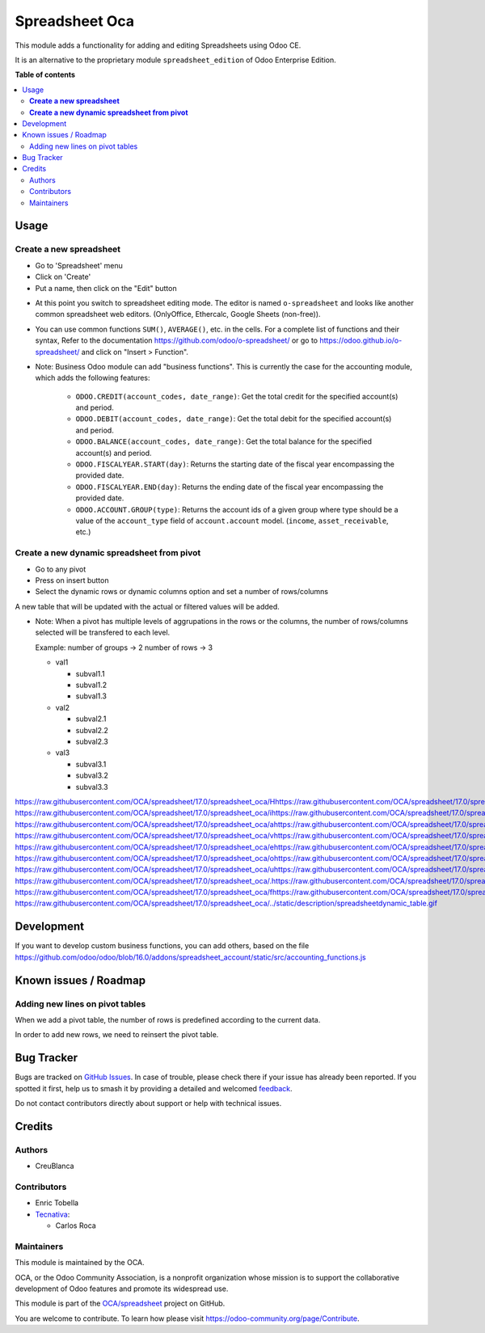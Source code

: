 ===============
Spreadsheet Oca
===============

.. 
   !!!!!!!!!!!!!!!!!!!!!!!!!!!!!!!!!!!!!!!!!!!!!!!!!!!!
   !! This file is generated by oca-gen-addon-readme !!
   !! changes will be overwritten.                   !!
   !!!!!!!!!!!!!!!!!!!!!!!!!!!!!!!!!!!!!!!!!!!!!!!!!!!!
   !! source digest: sha256:f709ae1a16584c7e8d453647d3efaf814791633d5622f432a33eaa840ab204f9
   !!!!!!!!!!!!!!!!!!!!!!!!!!!!!!!!!!!!!!!!!!!!!!!!!!!!

.. |badge1| image:: https://img.shields.io/badge/maturity-Beta-yellow.png
    :target: https://odoo-community.org/page/development-status
    :alt: Beta
.. |badge2| image:: https://img.shields.io/badge/licence-AGPL--3-blue.png
    :target: http://www.gnu.org/licenses/agpl-3.0-standalone.html
    :alt: License: AGPL-3
.. |badge3| image:: https://img.shields.io/badge/github-OCA%2Fspreadsheet-lightgray.png?logo=github
    :target: https://github.com/OCA/spreadsheet/tree/17.0/spreadsheet_oca
    :alt: OCA/spreadsheet
.. |badge4| image:: https://img.shields.io/badge/weblate-Translate%20me-F47D42.png
    :target: https://translation.odoo-community.org/projects/spreadsheet-17-0/spreadsheet-17-0-spreadsheet_oca
    :alt: Translate me on Weblate
.. |badge5| image:: https://img.shields.io/badge/runboat-Try%20me-875A7B.png
    :target: https://runboat.odoo-community.org/builds?repo=OCA/spreadsheet&target_branch=17.0
    :alt: Try me on Runboat

|badge1| |badge2| |badge3| |badge4| |badge5|

This module adds a functionality for adding and editing Spreadsheets
using Odoo CE.

It is an alternative to the proprietary module ``spreadsheet_edition``
of Odoo Enterprise Edition.

**Table of contents**

.. contents::
   :local:

Usage
=====

**Create a new spreadsheet**
----------------------------

-  Go to 'Spreadsheet' menu
-  Click on 'Create'
-  Put a name, then click on the "Edit" button

|image0|

-  At this point you switch to spreadsheet editing mode. The editor is
   named ``o-spreadsheet`` and looks like another common spreadsheet web
   editors. (OnlyOffice, Ethercalc, Google Sheets (non-free)).

|image1|

-  You can use common functions ``SUM()``, ``AVERAGE()``, etc. in the
   cells. For a complete list of functions and their syntax, Refer to
   the documentation
   `https://github.com/odoo/o-spreadsheet/ <https://github.com/odoo/o-spreadsheet/>`__
   or go to
   `https://odoo.github.io/o-spreadsheet/ <https://odoo.github.io/o-spreadsheet/>`__
   and click on "Insert > Function".

|image2|

-  Note: Business Odoo module can add "business functions". This is
   currently the case for the accounting module, which adds the
   following features:

      -  ``ODOO.CREDIT(account_codes, date_range)``: Get the total
         credit for the specified account(s) and period.
      -  ``ODOO.DEBIT(account_codes, date_range)``: Get the total debit
         for the specified account(s) and period.
      -  ``ODOO.BALANCE(account_codes, date_range)``: Get the total
         balance for the specified account(s) and period.
      -  ``ODOO.FISCALYEAR.START(day)``: Returns the starting date of
         the fiscal year encompassing the provided date.
      -  ``ODOO.FISCALYEAR.END(day)``: Returns the ending date of the
         fiscal year encompassing the provided date.
      -  ``ODOO.ACCOUNT.GROUP(type)``: Returns the account ids of a
         given group where type should be a value of the
         ``account_type`` field of ``account.account`` model.
         (``income``, ``asset_receivable``, etc.)

**Create a new dynamic spreadsheet from pivot**
-----------------------------------------------

-  Go to any pivot
-  Press on insert button
-  Select the dynamic rows or dynamic columns option and set a number of
   rows/columns

A new table that will be updated with the actual or filtered values will
be added.

-  Note: When a pivot has multiple levels of aggrupations in the rows or
   the columns, the number of rows/columns selected will be transfered
   to each level.

   Example: number of groups -> 2 number of rows -> 3

   -  val1

      -  subval1.1
      -  subval1.2
      -  subval1.3

   -  val2

      -  subval2.1
      -  subval2.2
      -  subval2.3

   -  val3

      -  subval3.1
      -  subval3.2
      -  subval3.3

https://raw.githubusercontent.com/OCA/spreadsheet/17.0/spreadsheet_oca/Hhttps://raw.githubusercontent.com/OCA/spreadsheet/17.0/spreadsheet_oca/ehttps://raw.githubusercontent.com/OCA/spreadsheet/17.0/spreadsheet_oca/rhttps://raw.githubusercontent.com/OCA/spreadsheet/17.0/spreadsheet_oca/ehttps://raw.githubusercontent.com/OCA/spreadsheet/17.0/spreadsheet_oca/ https://raw.githubusercontent.com/OCA/spreadsheet/17.0/spreadsheet_oca/ihttps://raw.githubusercontent.com/OCA/spreadsheet/17.0/spreadsheet_oca/shttps://raw.githubusercontent.com/OCA/spreadsheet/17.0/spreadsheet_oca/ https://raw.githubusercontent.com/OCA/spreadsheet/17.0/spreadsheet_oca/ahttps://raw.githubusercontent.com/OCA/spreadsheet/17.0/spreadsheet_oca/ https://raw.githubusercontent.com/OCA/spreadsheet/17.0/spreadsheet_oca/vhttps://raw.githubusercontent.com/OCA/spreadsheet/17.0/spreadsheet_oca/ihttps://raw.githubusercontent.com/OCA/spreadsheet/17.0/spreadsheet_oca/shttps://raw.githubusercontent.com/OCA/spreadsheet/17.0/spreadsheet_oca/uhttps://raw.githubusercontent.com/OCA/spreadsheet/17.0/spreadsheet_oca/ahttps://raw.githubusercontent.com/OCA/spreadsheet/17.0/spreadsheet_oca/lhttps://raw.githubusercontent.com/OCA/spreadsheet/17.0/spreadsheet_oca/ https://raw.githubusercontent.com/OCA/spreadsheet/17.0/spreadsheet_oca/ehttps://raw.githubusercontent.com/OCA/spreadsheet/17.0/spreadsheet_oca/xhttps://raw.githubusercontent.com/OCA/spreadsheet/17.0/spreadsheet_oca/ahttps://raw.githubusercontent.com/OCA/spreadsheet/17.0/spreadsheet_oca/phttps://raw.githubusercontent.com/OCA/spreadsheet/17.0/spreadsheet_oca/lhttps://raw.githubusercontent.com/OCA/spreadsheet/17.0/spreadsheet_oca/ehttps://raw.githubusercontent.com/OCA/spreadsheet/17.0/spreadsheet_oca/ https://raw.githubusercontent.com/OCA/spreadsheet/17.0/spreadsheet_oca/ohttps://raw.githubusercontent.com/OCA/spreadsheet/17.0/spreadsheet_oca/fhttps://raw.githubusercontent.com/OCA/spreadsheet/17.0/spreadsheet_oca/ https://raw.githubusercontent.com/OCA/spreadsheet/17.0/spreadsheet_oca/uhttps://raw.githubusercontent.com/OCA/spreadsheet/17.0/spreadsheet_oca/shttps://raw.githubusercontent.com/OCA/spreadsheet/17.0/spreadsheet_oca/ehttps://raw.githubusercontent.com/OCA/spreadsheet/17.0/spreadsheet_oca/:https://raw.githubusercontent.com/OCA/spreadsheet/17.0/spreadsheet_oca/ https://raw.githubusercontent.com/OCA/spreadsheet/17.0/spreadsheet_oca/.https://raw.githubusercontent.com/OCA/spreadsheet/17.0/spreadsheet_oca/.https://raw.githubusercontent.com/OCA/spreadsheet/17.0/spreadsheet_oca/ https://raw.githubusercontent.com/OCA/spreadsheet/17.0/spreadsheet_oca/fhttps://raw.githubusercontent.com/OCA/spreadsheet/17.0/spreadsheet_oca/ihttps://raw.githubusercontent.com/OCA/spreadsheet/17.0/spreadsheet_oca/ghttps://raw.githubusercontent.com/OCA/spreadsheet/17.0/spreadsheet_oca/uhttps://raw.githubusercontent.com/OCA/spreadsheet/17.0/spreadsheet_oca/rhttps://raw.githubusercontent.com/OCA/spreadsheet/17.0/spreadsheet_oca/ehttps://raw.githubusercontent.com/OCA/spreadsheet/17.0/spreadsheet_oca/:https://raw.githubusercontent.com/OCA/spreadsheet/17.0/spreadsheet_oca/:https://raw.githubusercontent.com/OCA/spreadsheet/17.0/spreadsheet_oca/
https://raw.githubusercontent.com/OCA/spreadsheet/17.0/spreadsheet_oca/../static/description/spreadsheetdynamic_table.gif

.. |image0| image:: https://raw.githubusercontent.com/OCA/spreadsheet/17.0/spreadsheet_oca/static/description/spreadsheet_create.png
.. |image1| image:: https://raw.githubusercontent.com/OCA/spreadsheet/17.0/spreadsheet_oca/static/description/spreadsheet_edit.png
.. |image2| image:: https://raw.githubusercontent.com/OCA/spreadsheet/17.0/spreadsheet_oca/static/description/o-spreadsheet.png

Development
===========

If you want to develop custom business functions, you can add others,
based on the file
`https://github.com/odoo/odoo/blob/16.0/addons/spreadsheet_account/static/src/accounting_functions.js <https://github.com/odoo/odoo/blob/16.0/addons/spreadsheet_account/static/src/accounting_functions.js>`__

Known issues / Roadmap
======================

Adding new lines on pivot tables
--------------------------------

When we add a pivot table, the number of rows is predefined according to
the current data.

In order to add new rows, we need to reinsert the pivot table.

Bug Tracker
===========

Bugs are tracked on `GitHub Issues <https://github.com/OCA/spreadsheet/issues>`_.
In case of trouble, please check there if your issue has already been reported.
If you spotted it first, help us to smash it by providing a detailed and welcomed
`feedback <https://github.com/OCA/spreadsheet/issues/new?body=module:%20spreadsheet_oca%0Aversion:%2017.0%0A%0A**Steps%20to%20reproduce**%0A-%20...%0A%0A**Current%20behavior**%0A%0A**Expected%20behavior**>`_.

Do not contact contributors directly about support or help with technical issues.

Credits
=======

Authors
-------

* CreuBlanca

Contributors
------------

-  Enric Tobella
-  `Tecnativa <https://www.tecnativa.com>`__:

   -  Carlos Roca

Maintainers
-----------

This module is maintained by the OCA.

.. image:: https://odoo-community.org/logo.png
   :alt: Odoo Community Association
   :target: https://odoo-community.org

OCA, or the Odoo Community Association, is a nonprofit organization whose
mission is to support the collaborative development of Odoo features and
promote its widespread use.

This module is part of the `OCA/spreadsheet <https://github.com/OCA/spreadsheet/tree/17.0/spreadsheet_oca>`_ project on GitHub.

You are welcome to contribute. To learn how please visit https://odoo-community.org/page/Contribute.
